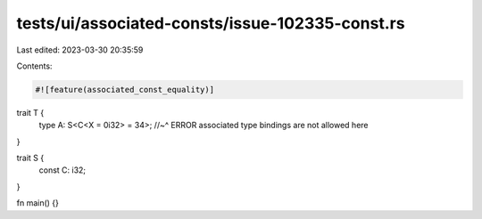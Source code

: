 tests/ui/associated-consts/issue-102335-const.rs
================================================

Last edited: 2023-03-30 20:35:59

Contents:

.. code-block:: rs

    #![feature(associated_const_equality)]

trait T {
    type A: S<C<X = 0i32> = 34>;
    //~^ ERROR associated type bindings are not allowed here
}

trait S {
    const C: i32;
}

fn main() {}


